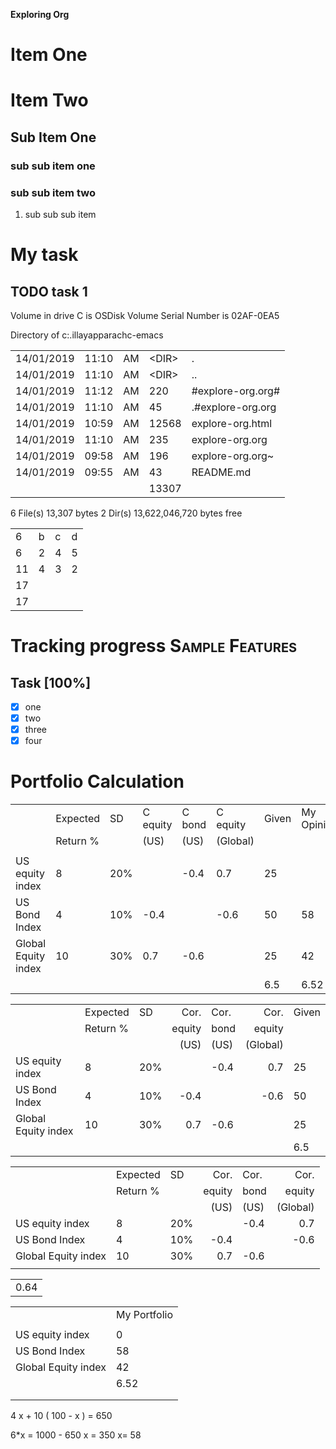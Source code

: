 
*Exploring Org*

#+TODO: TODO IN-PROGRESS WAITING DONE
* Item One
* Item Two
** Sub Item One
***  sub sub item one
***  sub sub item two
****  sub sub sub item 


* My task
** TODO task 1 
   DEADLINE: <2019-01-14 Mon>

 Volume in drive C is OSDisk
 Volume Serial Number is 02AF-0EA5

 Directory of c:\Users\asela.illayapparachc\git\explore-emacs

| 14/01/2019 | 11:10 | AM | <DIR> | .                 |
| 14/01/2019 | 11:10 | AM | <DIR> | ..                |
| 14/01/2019 | 11:12 | AM |   220 | #explore-org.org# |
| 14/01/2019 | 11:10 | AM |    45 | .#explore-org.org |
| 14/01/2019 | 10:59 | AM | 12568 | explore-org.html  |
| 14/01/2019 | 11:10 | AM |   235 | explore-org.org   |
| 14/01/2019 | 09:58 | AM |   196 | explore-org.org~  |
| 14/01/2019 | 09:55 | AM |    43 | README.md         |
|            |       |    | 13307 |                   |
#+TBLFM: @9$4=vsum(@3$4..@8$4)
6 File(s)         13,307 bytes
               2 Dir(s)  13,622,046,720 bytes free


|    |   |   |   |
|----+---+---+---|
|  6 | b | c | d |
|----+---+---+---|
|  6 | 2 | 4 | 5 |
| 11 | 4 | 3 | 2 |
| 17 |   |   |   |
| 17 |   |   |   |
#+TBLFM: $1=vsum(@3$1..@4$1)

* Tracking progress                                         :Sample:Features:

** Task [100%]
   - [X] one
   - [X] two
   - [X] three
   - [X] four
   

* Portfolio Calculation

|                     | Expected |  SD | C equity | C bond | C equity | Given | My Opinion |
|                     | Return % |     |     (US) |   (US) | (Global) |       |            |
|---------------------+----------+-----+----------+--------+----------+-------+------------|
|                     |          |     |          |        |          |       |            |
| US equity index     |        8 | 20% |          |   -0.4 |      0.7 |    25 |            |
| US Bond Index       |        4 | 10% |     -0.4 |        |     -0.6 |    50 |         58 |
| Global Equity index |       10 | 30% |      0.7 |   -0.6 |          |    25 |         42 |
|                     |          |     |          |        |          |   6.5 |       6.52 |

|                     | Expected |  SD |   Cor. | Cor. |     Cor. | Given |
|                     | Return % |     | equity | bond |   equity |       |
|                     |          |     |   (US) | (US) | (Global) |       |
|---------------------+----------+-----+--------+------+----------+-------|
|                     |          |     |    <r> |      |      <r> |       |
| US equity index     |        8 | 20% |        | -0.4 |      0.7 |    25 |
| US Bond Index       |        4 | 10% |   -0.4 |      |     -0.6 |    50 |
| Global Equity index |       10 | 30% |    0.7 | -0.6 |          |    25 |
|                     |          |     |        |      |          |   6.5 |


|                     | Expected |  SD |   Cor. | Cor. |     Cor. |
|                     | Return % |     | equity | bond |   equity |
|                     |          |     |   (US) | (US) | (Global) |
|---------------------+----------+-----+--------+------+----------|
|                     |          |     |    <r> |      |      <r> |
| US equity index     |        8 | 20% |        | -0.4 |      0.7 |
| US Bond Index       |        4 | 10% |   -0.4 |      |     -0.6 |
| Global Equity index |       10 | 30% |    0.7 | -0.6 |          |
|                     |          |     |        |      |          |

| 0.64 |
#+TBLFM: $1='(+ (* 3 0.02) (* 5 0.02) (* 8 0.06))


|                     | My Portfolio |
|                     |              |
|---------------------+--------------|
| US equity index     |            0 |
| US Bond Index       |           58 |
| Global Equity index |           42 |
|                     |         6.52 |
|                     |              |
|                     |              |

#+TBLFM: @6$7='(/ (+ (* @3$2 @3$7) (* @4$2 @4$7) (* @5$2 @5$7)) 100.0);N::@6$8='(/ (+ (* @4$2  @4$8) (* @5$2  @5$8)) 100.0);N

4 x + 10 ( 100 - x ) = 650

6*x = 1000 - 650
x = 350
x= 58

